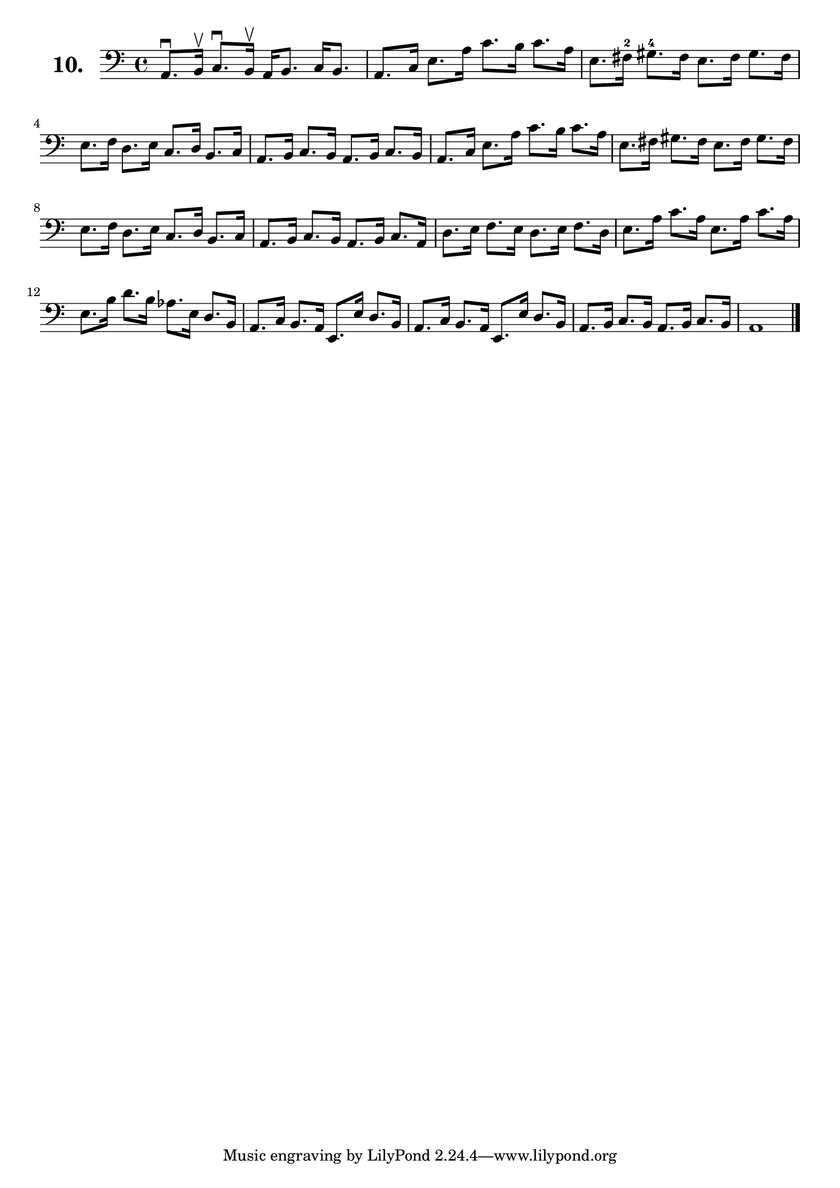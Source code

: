\version "2.18.2"

\score {
  \new StaffGroup = "" \with {
        instrumentName = \markup { \bold \huge { \larger "10." }}
      }
  <<
    \new Staff = "celloI"

    \relative c {
      \clef bass
      \key c \major
      \time 4/4

      a8.\downbow b16\upbow c8.\downbow b16\upbow a16 b8. c16 b8. | %01 
      a8. c16 e8. a16 c8. b16 c8. a16                             | %02
      e8. fis16-2 gis8.-4 fis16 e8. fis16 gis8. fis16             | %03
      e8. f16 d8. e16 c8. d16 b8. c16                             | %04
      a8. b16 c8. b16 a8. b16 c8. b16                             | %05
      a8. c16 e8. a16 c8. b16 c8. a16                             | %06
      e8. fis16 gis8. fis16 e8. fis16 gis8. fis16                 | %07
      e8. f16 d8. e16 c8. d16 b8. c16                             | %08
      a8. b16 c8. b16 a8. b16 c8. a16                             | %09
      d8. e16 f8. e16 d8. e16 f8. d16                             | %10
      e8. a16 c8. a16 e8. a16 c8. a16                             | %11
      e8. b'16 d8. b16 as8. e16 d8. b16                           | %12
      a8. c16 b8. a16 e8. e'16 d8. b16                            | %13
      a8. c16 b8. a16 e8. e'16 d8. b16                            | %14
      a8. b16 c8. b16 a8. b16 c8. b16                             | %15
      a1 \bar "|."                                                  %16

    }
  >>
  \layout {}
  \header {
    composer = "Sebastian Lee"
  }
}
